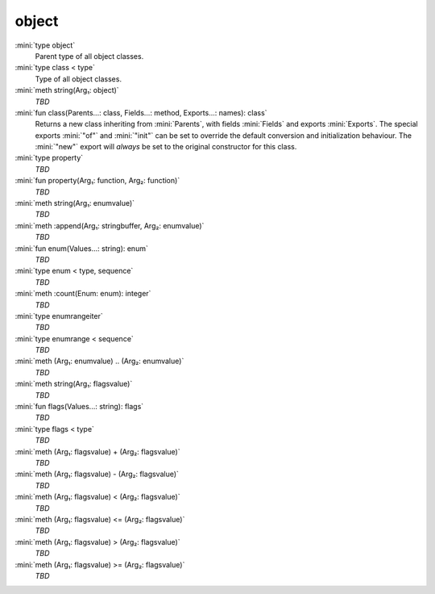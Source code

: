 object
======

:mini:`type object`
   Parent type of all object classes.


:mini:`type class < type`
   Type of all object classes.


:mini:`meth string(Arg₁: object)`
   *TBD*

:mini:`fun class(Parents...: class, Fields...: method, Exports...: names): class`
   Returns a new class inheriting from :mini:`Parents`, with fields :mini:`Fields` and exports :mini:`Exports`. The special exports :mini:`"of"` and :mini:`"init"` can be set to override the default conversion and initialization behaviour. The :mini:`"new"` export will *always* be set to the original constructor for this class.


:mini:`type property`
   *TBD*

:mini:`fun property(Arg₁: function, Arg₂: function)`
   *TBD*

:mini:`meth string(Arg₁: enumvalue)`
   *TBD*

:mini:`meth :append(Arg₁: stringbuffer, Arg₂: enumvalue)`
   *TBD*

:mini:`fun enum(Values...: string): enum`
   *TBD*

:mini:`type enum < type, sequence`
   *TBD*

:mini:`meth :count(Enum: enum): integer`
   *TBD*

:mini:`type enumrangeiter`
   *TBD*

:mini:`type enumrange < sequence`
   *TBD*

:mini:`meth (Arg₁: enumvalue) .. (Arg₂: enumvalue)`
   *TBD*

:mini:`meth string(Arg₁: flagsvalue)`
   *TBD*

:mini:`fun flags(Values...: string): flags`
   *TBD*

:mini:`type flags < type`
   *TBD*

:mini:`meth (Arg₁: flagsvalue) + (Arg₂: flagsvalue)`
   *TBD*

:mini:`meth (Arg₁: flagsvalue) - (Arg₂: flagsvalue)`
   *TBD*

:mini:`meth (Arg₁: flagsvalue) < (Arg₂: flagsvalue)`
   *TBD*

:mini:`meth (Arg₁: flagsvalue) <= (Arg₂: flagsvalue)`
   *TBD*

:mini:`meth (Arg₁: flagsvalue) > (Arg₂: flagsvalue)`
   *TBD*

:mini:`meth (Arg₁: flagsvalue) >= (Arg₂: flagsvalue)`
   *TBD*

